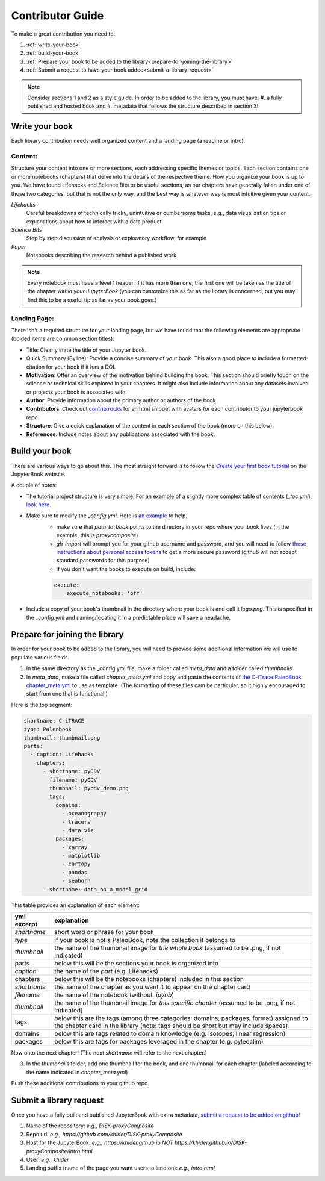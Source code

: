 
.. _contributor-guide:

Contributor Guide
=================

To make a great contribution you need to:

#. :ref:`write-your-book`
#. :ref:`build-your-book`
#. :ref:`Prepare your book to be added to the library<prepare-for-joining-the-library>`
#. :ref:`Submit a request to have your book added<submit-a-library-request>`

.. note::
    Consider sections 1 and 2 as a style guide. In order to be added to the library, you must have:
    #. a fully published and hosted book and
    #. metadata that follows the structure described in section 3!

.. _write-your-book:

Write your book
-----------------

Each library contribution needs well organized content and a landing page (a readme or intro).

Content:
*****************

Structure your content into one or more sections, each addressing specific themes or topics.
Each section contains one or more notebooks (chapters) that delve into the details of the respective theme.
How you organize your book is up to you. We have found Lifehacks and Science Bits to be useful sections, as our chapters have generally fallen under one of those two categories, but that is not the only way, and the best way is whatever way is most intuitive given your content.

*Lifehacks*
    Careful breakdowns of technically tricky, unintuitive or cumbersome tasks, e.g., data visualization tips or explanations about how to interact with a data product

*Science Bits*
    Step by step discussion of analysis or exploratory workflow, for example

*Paper*
    Notebooks describing the research behind a published work

.. note::
    Every notebook must have a level 1 header. If it has more than one, the first one will be taken as the title of the chapter *within your JupyterBook* (you can customize this as far as the library is concerned, but you may find this to be a useful tip as far as your book goes.)

Landing Page:
*****************

There isn't a required structure for your landing page, but we have found that the following elements are appropriate (bolded items are common section titles):

* Title: Clearly state the title of your Jupyter book.
* Quick Summary (Byline): Provide a concise summary of your book. This also a good place to include a formatted citation for your book if it has a DOI.
* **Motivation**: Offer an overview of the motivation behind building the book. This section should briefly touch on the science or technical skills explored in your chapters. It might also include information about any datasets involved or projects your book is associated with.
* **Author**: Provide information about the primary author or authors of the book.
* **Contributors**: Check out `contrib.rocks`_ for an html snippet with avatars for each contributor to your jupyterbook repo.
* **Structure**: Give a quick explanation of the content in each section of the book (more on this below).
* **References**: Include notes about any publications associated with the book.

.. _contrib.rocks: https://contrib.rocks/preview?repo=angular%2Fangular-ja


.. _build-your-book:

Build your book
----------------

There are various ways to go about this. The most straight forward is to follow the `Create your first book tutorial`_ on the JupyterBook website.

.. _Create your first book tutorial: https://jupyterbook.org/en/stable/start/your-first-book.html

A couple of notes:

* The tutorial project structure is very simple. For an example of a slightly more complex table of contents (`_toc.yml`), `look here`_.
* Make sure to modify the `_config.yml`. Here is `an example`_ to help.
    - make sure that `path_to_book` points to the directory in your repo where your book lives (in the example, this is *proxycomposite*)
    - `gh-import` will prompt you for your github username and password, and you will need to follow `these instructions about personal access tokens`_ to get a more secure password (github will not accept standard passwords for this purpose)
    - if you don't want the books to execute on build, include:

    .. code-block::

        execute:
            execute_notebooks: 'off'

* Include a copy of your book's thumbnail in the directory where your book is and call it `logo.png`. This is specified in the `_config.yml` and naming/locating it in a predictable place will save a headache.

.. _an example: https://github.com/khider/DISK-proxyComposite/blob/main/proxycomposite/_config.yml
.. _look here: https://github.com/LinkedEarth/citrace_paleobook/blob/main/_toc.yml
.. _these instructions about personal access tokens: https://docs.github.com/en/authentication/keeping-your-account-and-data-secure/managing-your-personal-access-tokens#creating-a-personal-access-token-classic

.. _prepare-for-joining-the-library:

Prepare for joining the library
-------------------------------

In order for your book to be added to the library, you will need to provide some additional information we will use to populate various fields.

#. In the same directory as the _config.yml file, make a folder called `meta_data` and a folder called `thumbnails`
#. In `meta_data`, make a file called `chapter_meta.yml` and copy and paste the contents of `the C-iTrace PaleoBook chapter_meta.yml`_ to use as template. (The formatting of these files cam be particular, so it highly encouraged to start from one that is functional.)

.. _the C-iTrace PaleoBook chapter_meta.yml: https://github.com/LinkedEarth/citrace_paleobook/blob/main/meta_data/chapter_meta.yml

Here is the top segment:

.. code-block::

    shortname: C-iTRACE
    type: Paleobook
    thumbnail: thumbnail.png
    parts:
      - caption: Lifehacks
        chapters:
          - shortname: pyODV
            filename: pyODV
            thumbnail: pyodv_demo.png
            tags:
              domains:
                - oceanography
                - tracers
                - data viz
              packages:
                - xarray
                - matplotlib
                - cartopy
                - pandas
                - seaborn
          - shortname: data_on_a_model_grid


This table provides an explanation of each element:

.. list-table::
    :header-rows: 1

    * - yml excerpt
      - explanation
    * - `shortname`
      - short word or phrase for your book
    * - `type`
      - if your book is not a PaleoBook, note the collection it belongs to
    * - `thumbnail`
      - the name of the thumbnail image for *the whole book* (assumed to be .png, if not indicated)
    * - parts
      - below this will be the sections your book is organized into
    * - `caption`
      - the name of the `part` (e.g. Lifehacks)
    * - chapters
      - below this will be the notebooks (chapters) included in this section
    * - `shortname`
      - the name of the chapter as you want it to appear on the chapter card
    * - `filename`
      - the name of the notebook (without `.ipynb`)
    * - `thumbnail`
      - the name of the thumbnail image for *this specific chapter* (assumed to be .png, if not indicated)
    * - tags
      - below this are the tags (among three categories: domains, packages, format) assigned to the chapter card in the library (note: tags should be short but may include spaces)
    * - domains
      - below this are tags related to domain knowledge (e.g. isotopes, linear regression)
    * - packages
      - below this are tags for packages leveraged in the chapter (e.g. pyleoclim)


Now onto the next chapter! (The next `shortname` will refer to the next chapter.)


3. In the `thumbnails` folder, add one thumbnail for the book, and one thumbnail for each chapter (labeled according to the name indicated in `chapter_meta.yml`)

Push these additional contributions to your github repo.

.. _submit-a-library-request:

Submit a library request
--------------------------

Once you have a fully built and published JupyterBook with extra metadata, `submit a request to be added on github`_!

.. _submit a request to be added on github: https://github.com/LinkedEarth/PaleoBooks/issues/new?assignees=&labels=gallery+submission&projects=&template=gallery-submission.md&title=

#. Name of the repository: *e.g., DISK-proxyComposite*
#. Repo url: *e.g., https://github.com/khider/DISK-proxyComposite*
#. Host for the JupyterBook: *e.g., https://khider.github.io NOT https://khider.github.io/DISK-proxyComposite/intro.html*
#. User: *e.g., khider*
#. Landing suffix (name of the page you want users to land on): *e.g., intro.html*
